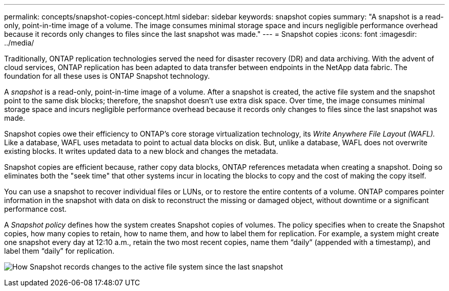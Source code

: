 ---
permalink: concepts/snapshot-copies-concept.html
sidebar: sidebar
keywords: snapshot copies
summary: "A snapshot is a read-only, point-in-time image of a volume. The image consumes minimal storage space and incurs negligible performance overhead because it records only changes to files since the last snapshot was made."
---
= Snapshot copies
:icons: font
:imagesdir: ../media/

[.lead]
Traditionally, ONTAP replication technologies served the need for disaster recovery (DR) and data archiving. With the advent of cloud services, ONTAP replication has been adapted to data transfer between endpoints in the NetApp data fabric. The foundation for all these uses is ONTAP Snapshot technology.

A _snapshot_ is a read-only, point-in-time image of a volume. After a snapshot is created, the active file system and the snapshot point to the same disk blocks; therefore, the snapshot doesn't use extra disk space. Over time, the image consumes minimal storage space and incurs negligible performance overhead because it records only changes to files since the last snapshot was made.

Snapshot copies owe their efficiency to ONTAP's core storage virtualization technology, its _Write Anywhere File Layout (WAFL)._ Like a database, WAFL uses metadata to point to actual data blocks on disk. But, unlike a database, WAFL does not overwrite existing blocks. It writes updated data to a new block and changes the metadata.

Snapshot copies are efficient because, rather copy data blocks, ONTAP references metadata when creating a snapshot. Doing so eliminates both the "seek time" that other systems incur in locating the blocks to copy and the cost of making the copy itself.

You can use a snapshot to recover individual files or LUNs, or to restore the entire contents of a volume. ONTAP compares pointer information in the snapshot with data on disk to reconstruct the missing or damaged object, without downtime or a significant performance cost.

A _Snapshot policy_ defines how the system creates Snapshot copies of volumes. The policy specifies when to create the Snapshot copies, how many copies to retain, how to name them, and how to label them for replication. For example, a system might create one snapshot every day at 12:10 a.m., retain the two most recent copies, name them "`daily`" (appended with a timestamp), and label them "`daily`" for replication.

image:snapshot-copy.gif[How Snapshot records changes to the active file system since the last snapshot]

// 2024-Jan-29, issue# 1237
// 2023 Nov 09, Jira 1466
